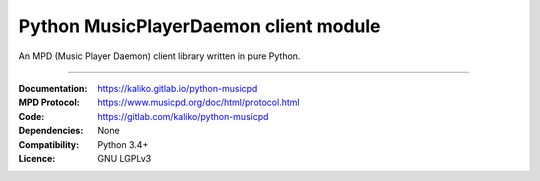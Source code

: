 Python MusicPlayerDaemon client module
***************************************

An MPD (Music Player Daemon) client library written in pure Python.

----

:Documentation: https://kaliko.gitlab.io/python-musicpd
:MPD Protocol:  https://www.musicpd.org/doc/html/protocol.html
:Code:          https://gitlab.com/kaliko/python-musicpd
:Dependencies:  None
:Compatibility: Python 3.4+
:Licence:       GNU LGPLv3
